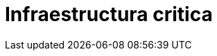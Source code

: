 :slug: soluciones/expertis/infraestructura-critica/
:description: TODO
:keywords: TODO
:template: pages-es/soluciones/infraestructura-critica

= Infraestructura critica
